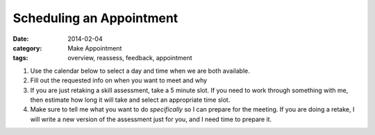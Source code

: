 Scheduling an Appointment 
#########################

:date: 2014-02-04
:category: Make Appointment
:tags: overview, reassess, feedback, appointment

1. Use the calendar below to select a day and time when we are both available.

2. Fill out the requested info on when you want to meet and why

3. If you are just retaking a skill assessment, take a 5 minute slot.  If you need to work through something with me, then estimate how long it will take and select an appropriate time slot.

4. Make sure to tell me what you want to do *specifically* so I can prepare for the meeting.  If you are doing a retake, I will write a new version of the assessment just for you, and I need time to prepare it.


.. raw:: html

    <iframe src="https://mbetnel.youcanbook.me/?noframe=true&skipHeaderFooter=true" style="width:100%;height:1000px;border:0px;background-color:transparent;" frameborder="0" allowtransparency="true" onload="keepInView(this);"></iframe>
    <script>function keepInView(item) 


.. _form: http://mbetnel.youcanbook.me/
 
